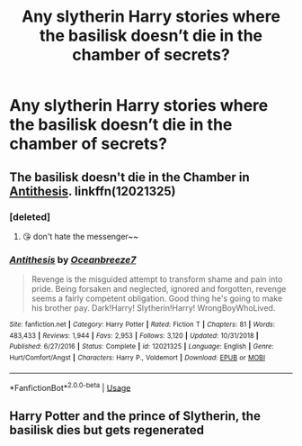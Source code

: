 #+TITLE: Any slytherin Harry stories where the basilisk doesn’t die in the chamber of secrets?

* Any slytherin Harry stories where the basilisk doesn’t die in the chamber of secrets?
:PROPERTIES:
:Author: Spider_j4Y
:Score: 9
:DateUnix: 1569138076.0
:DateShort: 2019-Sep-22
:END:

** The basilisk doesn't die in the Chamber in [[https://www.fanfiction.net/s/12021325/1/Antithesis][Antithesis]]. linkffn(12021325)
:PROPERTIES:
:Author: chiruochiba
:Score: 6
:DateUnix: 1569163746.0
:DateShort: 2019-Sep-22
:END:

*** [deleted]
:PROPERTIES:
:Score: 3
:DateUnix: 1569224540.0
:DateShort: 2019-Sep-23
:END:

**** 😘 don't hate the messenger~~
:PROPERTIES:
:Author: Dragongal7
:Score: 3
:DateUnix: 1569250100.0
:DateShort: 2019-Sep-23
:END:


*** [[https://www.fanfiction.net/s/12021325/1/][*/Antithesis/*]] by [[https://www.fanfiction.net/u/2317158/Oceanbreeze7][/Oceanbreeze7/]]

#+begin_quote
  Revenge is the misguided attempt to transform shame and pain into pride. Being forsaken and neglected, ignored and forgotten, revenge seems a fairly competent obligation. Good thing he's going to make his brother pay. Dark!Harry! Slytherin!Harry! WrongBoyWhoLived.
#+end_quote

^{/Site/:} ^{fanfiction.net} ^{*|*} ^{/Category/:} ^{Harry} ^{Potter} ^{*|*} ^{/Rated/:} ^{Fiction} ^{T} ^{*|*} ^{/Chapters/:} ^{81} ^{*|*} ^{/Words/:} ^{483,433} ^{*|*} ^{/Reviews/:} ^{1,944} ^{*|*} ^{/Favs/:} ^{2,953} ^{*|*} ^{/Follows/:} ^{3,120} ^{*|*} ^{/Updated/:} ^{10/31/2018} ^{*|*} ^{/Published/:} ^{6/27/2016} ^{*|*} ^{/Status/:} ^{Complete} ^{*|*} ^{/id/:} ^{12021325} ^{*|*} ^{/Language/:} ^{English} ^{*|*} ^{/Genre/:} ^{Hurt/Comfort/Angst} ^{*|*} ^{/Characters/:} ^{Harry} ^{P.,} ^{Voldemort} ^{*|*} ^{/Download/:} ^{[[http://www.ff2ebook.com/old/ffn-bot/index.php?id=12021325&source=ff&filetype=epub][EPUB]]} ^{or} ^{[[http://www.ff2ebook.com/old/ffn-bot/index.php?id=12021325&source=ff&filetype=mobi][MOBI]]}

--------------

*FanfictionBot*^{2.0.0-beta} | [[https://github.com/tusing/reddit-ffn-bot/wiki/Usage][Usage]]
:PROPERTIES:
:Author: FanfictionBot
:Score: 2
:DateUnix: 1569163806.0
:DateShort: 2019-Sep-22
:END:


** Harry Potter and the prince of Slytherin, the basilisk dies but gets regenerated
:PROPERTIES:
:Author: babyleafsmom
:Score: 2
:DateUnix: 1569160328.0
:DateShort: 2019-Sep-22
:END:
